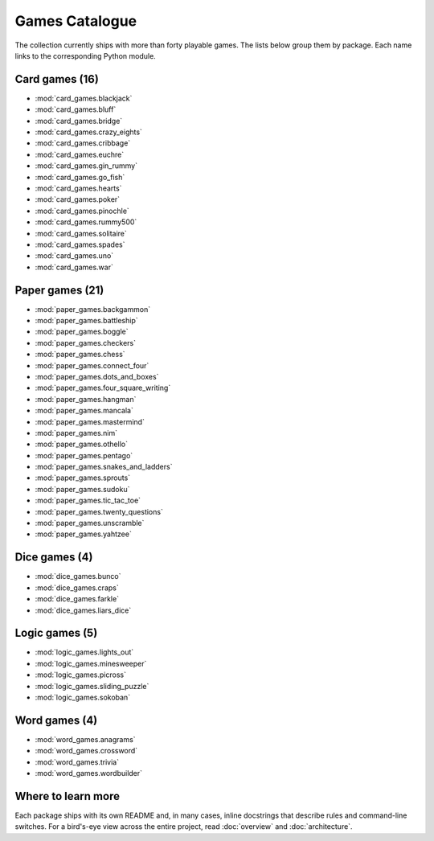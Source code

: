 Games Catalogue
===============

The collection currently ships with more than forty playable games. The lists
below group them by package. Each name links to the corresponding Python module.

Card games (16)
---------------

- :mod:`card_games.blackjack`
- :mod:`card_games.bluff`
- :mod:`card_games.bridge`
- :mod:`card_games.crazy_eights`
- :mod:`card_games.cribbage`
- :mod:`card_games.euchre`
- :mod:`card_games.gin_rummy`
- :mod:`card_games.go_fish`
- :mod:`card_games.hearts`
- :mod:`card_games.poker`
- :mod:`card_games.pinochle`
- :mod:`card_games.rummy500`
- :mod:`card_games.solitaire`
- :mod:`card_games.spades`
- :mod:`card_games.uno`
- :mod:`card_games.war`

Paper games (21)
----------------

- :mod:`paper_games.backgammon`
- :mod:`paper_games.battleship`
- :mod:`paper_games.boggle`
- :mod:`paper_games.checkers`
- :mod:`paper_games.chess`
- :mod:`paper_games.connect_four`
- :mod:`paper_games.dots_and_boxes`
- :mod:`paper_games.four_square_writing`
- :mod:`paper_games.hangman`
- :mod:`paper_games.mancala`
- :mod:`paper_games.mastermind`
- :mod:`paper_games.nim`
- :mod:`paper_games.othello`
- :mod:`paper_games.pentago`
- :mod:`paper_games.snakes_and_ladders`
- :mod:`paper_games.sprouts`
- :mod:`paper_games.sudoku`
- :mod:`paper_games.tic_tac_toe`
- :mod:`paper_games.twenty_questions`
- :mod:`paper_games.unscramble`
- :mod:`paper_games.yahtzee`

Dice games (4)
--------------

- :mod:`dice_games.bunco`
- :mod:`dice_games.craps`
- :mod:`dice_games.farkle`
- :mod:`dice_games.liars_dice`

Logic games (5)
---------------

- :mod:`logic_games.lights_out`
- :mod:`logic_games.minesweeper`
- :mod:`logic_games.picross`
- :mod:`logic_games.sliding_puzzle`
- :mod:`logic_games.sokoban`

Word games (4)
--------------

- :mod:`word_games.anagrams`
- :mod:`word_games.crossword`
- :mod:`word_games.trivia`
- :mod:`word_games.wordbuilder`

Where to learn more
-------------------

Each package ships with its own README and, in many cases, inline docstrings
that describe rules and command-line switches. For a bird's-eye view across the
entire project, read :doc:`overview` and :doc:`architecture`.
